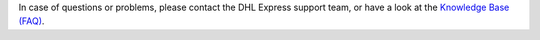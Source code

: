 In case of questions or problems, please contact the DHL Express support team, or have a look at the `Knowledge Base (FAQ) <http://dhl-express.support.netresearch.de>`_.
